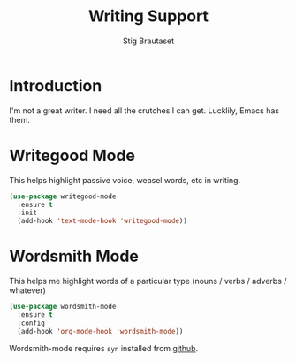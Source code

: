 #+TITLE: Writing Support
#+AUTHOR: Stig Brautaset
#+OPTIONS: f:t h:4
#+PROPERTY: header-args:emacs-lisp :tangle yes
#+PROPERTY: header-args:sh         :tangle yes
#+PROPERTY: header-args            :results silent
#+STARTUP: showall
* Introduction

  I'm not a great writer. I need all the crutches I can get. Lucklily,
  Emacs has them.

* Writegood Mode

  This helps highlight passive voice, weasel words, etc in writing.

  #+BEGIN_SRC emacs-lisp
    (use-package writegood-mode
      :ensure t
      :init
      (add-hook 'text-mode-hook 'writegood-mode))
  #+END_SRC

* Wordsmith Mode

  This helps me highlight words of a particular type (nouns / verbs /
  adverbs / whatever)

  #+BEGIN_SRC emacs-lisp
    (use-package wordsmith-mode
      :ensure t
      :config
      (add-hook 'org-mode-hook 'wordsmith-mode))
  #+END_SRC

  Wordsmith-mode requires =syn= installed from [[https://github.com/stephencelis/syn][github]].
